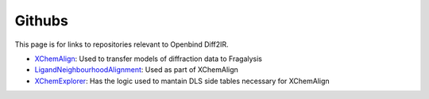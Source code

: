 Githubs
=======

This page is for links to repositories relevant to Openbind Diff2IR.

* XChemAlign_: Used to transfer models of diffraction data to Fragalysis
* LigandNeighbourhoodAlignment_: Used as part of XChemAlign
* XChemExplorer_: Has the logic used to mantain DLS side tables necessary for XChemAlign

.. _XChemAlign: https://github.com/xchem/xchem-align
.. _LigandNeighbourhoodAlignment: https://github.com/xchem/ligand_neighbourhood_alignment
.. _XChemExplorer: https://github.com/xchem/XChemExplorer